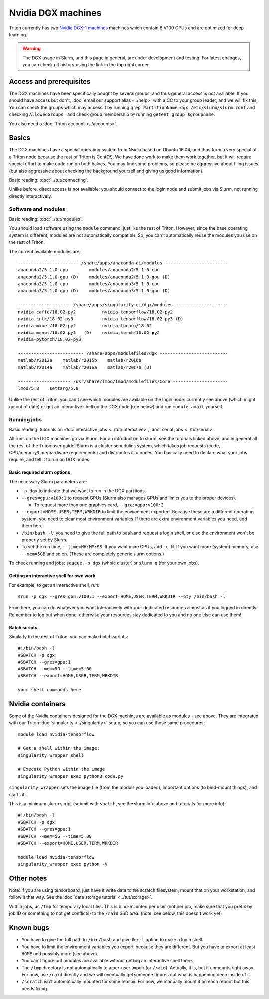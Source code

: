 ===================
Nvidia DGX machines
===================

Triton currently has two `Nvidia DGX-1 machines <dgx_>`_ machines
which contain 8 V100 GPUs and are optimized for deep learning.

.. _dgx: https://en.wikipedia.org/wiki/Nvidia_DGX-1

.. warning::

   The DGX usage in Slurm, and this page in general, are under
   development and testing.  For latest changes, you can check git
   history using the link in the top right corner.

Access and prerequisites
========================

The DGX machines have been specifically bought by several groups, and
thus general access is not available.  If you should have access but
don't, :doc:`email our support alias <../help>` with a CC to your
group leader, and we will fix this.  You can check the groups which
may access it by running ``grep PartitionName=dgx
/etc/slurm/slurm.conf`` and checking ``AllowedGroups=`` and check
group membership by running ``getent group $groupname``.

You also need a :doc:`Triton account <../accounts>`.

Basics
======

The DGX machines have a special operating system from Nvidia based on
Ubuntu 16.04, and thus form a very special of a Triton node because
the rest of Triton is CentOS.  We have done work to make them work
together, but it will require special effort to make code run on both
halves.  You may find some problems, so please be aggressive about
filing issues (but also aggressive about checking the background
yourself and giving us good information).

Basic reading: :doc:`../tut/connecting`.

Unlike before, direct access is not available: you should connect to
the login node and submit jobs via Slurm, not running directly
interactively.

Software and modules
--------------------

Basic reading: :doc:`../tut/modules`.

You should load software using the ``module`` command, just like the
rest of Triton.  However, since the base operating system is
different, modules are not automatically compatible.  So, you can't
automatically reuse the modules you use on the rest of Triton.

The current available modules are::

  ----------------------- /share/apps/anaconda-ci/modules ------------------------
  anaconda2/5.1.0-cpu        modules/anaconda2/5.1.0-cpu
  anaconda2/5.1.0-gpu (D)    modules/anaconda2/5.1.0-gpu (D)
  anaconda3/5.1.0-cpu        modules/anaconda3/5.1.0-cpu
  anaconda3/5.1.0-gpu (D)    modules/anaconda3/5.1.0-gpu (D)

  -------------------- /share/apps/singularity-ci/dgx/modules --------------------
  nvidia-caffe/18.02-py2          nvidia-tensorflow/18.02-py2
  nvidia-cntk/18.02-py3           nvidia-tensorflow/18.02-py3 (D)
  nvidia-mxnet/18.02-py2          nvidia-theano/18.02
  nvidia-mxnet/18.02-py3   (D)    nvidia-torch/18.02-py2
  nvidia-pytorch/18.02-py3

  ------------------------- /share/apps/modulefiles/dgx --------------------------
  matlab/r2012a    matlab/r2015b    matlab/r2016b
  matlab/r2014a    matlab/r2016a    matlab/r2017b (D)

  -------------------- /usr/share/lmod/lmod/modulefiles/Core ---------------------
  lmod/5.8    settarg/5.8

Unlike the rest of Triton, you can't see which modules are available
on the login node: currently see above (which might go out of date)
or get an interactive shell on the DGX node (see below) and run
``module avail`` yourself.

Running jobs
------------

Basic reading: tutorials on :doc:`interactive jobs
<../tut/interactive>`, :doc:`serial jobs <../tut/serial>`

All runs on the DGX machines go via Slurm.  For an introduction to
slurm, see the tutorials linked above, and in general all the rest of
the Triton user guide.  Slurm is a cluster scheduling system, which
takes job requests (code, CPU/memory/time/hardware requirements) and
distributes it to nodes.  You basically need to declare what your jobs
require, and tell it to run on DGX nodes.

Basic required slurm options
~~~~~~~~~~~~~~~~~~~~~~~~~~~~

The necessary Slurm parameters are:

* ``-p dgx`` to indicate that we want to run in the DGX partitions.
* ``--gres=gpu:v100:1`` to request GPUs (Slurm also manages GPUs and
  limits you to the proper devices).

  * To request more than one graphics card, ``--gres=gpu:v100:2``

* ``--export=HOME,USER,TERM,WRKDIR`` to limit the environment exported.
  Because these are a different operating system, you need to clear
  most environment variables.  If there are extra environment
  variables you need, add them here.

* ``/bin/bash -l``: you need to give the full path to ``bash`` and
  request a login shell, or else the environment won't be properly
  set by Slurm.

* To set the run time, ``--time=HH:MM:SS``.  If you want more CPUs,
  add ``-c N``.  If you want more (system) memory, use ``--mem=5GB``
  and so on.  (These are completely generic slurm options.)

To check running and jobs: ``squeue -p dgx`` (whole cluster) or
``slurm q`` (for your own jobs).


Getting an interactive shell for own work
~~~~~~~~~~~~~~~~~~~~~~~~~~~~~~~~~~~~~~~~~

For example, to get an interactive shell, run::

  srun -p dgx --gres=gpu:v100:1 --export=HOME,USER,TERM,WRKDIR --pty /bin/bash -l

From here, you can do whatever you want interactively with your
dedicated resources almost as if you logged in directly.  Remember to
log out when done, otherwise your resources stay dedicated to you and
no one else can use them!


Batch scripts
~~~~~~~~~~~~~

Similarly to the rest of Triton, you can make batch scripts::

  #!/bin/bash -l
  #SBATCH -p dgx
  #SBATCH --gres=gpu:1
  #SBATCH --mem=5G --time=5:00
  #SBATCH --export=HOME,USER,TERM,WRKDIR

  your shell commands here


Nvidia containers
=================

Some of the Nvidia containers designed for the DGX machines are
available as modules - see above.  They are integrated with our Triton
:doc:`singularity <../singularity>` setup, so you can use those same
procedures::

  module load nvidia-tensorflow

  # Get a shell within the image:
  singularity_wrapper shell

  # Execute Python within the image
  singularity_wrapper exec python3 code.py

``singularity_wrapper`` sets the image file (from the module you
loaded), important options (to bind-mount things), and starts it.

This is a minimum slurm script (submit with ``sbatch``, see the slurm
info above and tutorials for more info)::

  #!/bin/bash -l
  #SBATCH -p dgx
  #SBATCH --gres=gpu:1
  #SBATCH --mem=5G --time=5:00
  #SBATCH --export=HOME,USER,TERM,WRKDIR

  module load nvidia-tensorflow
  singularity_wrapper exec python -V


Other notes
===========

Note: if you are using tensorboard, just have it write data to the
scratch filesystem, mount that on your workstation, and follow it that
way.  See the :doc:`data storage tutorial <../tut/storage>`.

Within jobs, us ``/tmp`` for temporary local files.  This is
bind-mounted per user (not per job, make sure that you prefix by job
ID or something to not get conflicts) to the ``/raid`` SSD area.
(note: see below, this doesn't work yet)

Known bugs
==========

* You have to give the full path to ``/bin/bash`` and give the ``-l``
  option to make a login shell.
* You have to limit the environment variables you export, because they
  are different.  But you have to export at least ``HOME`` and
  possibly more (see above).
* You can't figure out modules are available without getting an
  interactive shell there.
* The ``/tmp`` directory is not automatically to a per-user tmpdir (or
  ``/raid``).  Actually, it is, but it unmounts right away.  For now,
  use ``/raid`` directly and we will eventually get someone figures
  out what is happening deep inside of it.
* ``/scratch`` isn't automatically mounted for some reason.  For now,
  we manually mount it on each reboot but this needs fixing.
